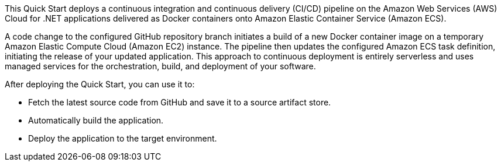 // Replace the content in <>
// Briefly describe the software. Use consistent and clear branding. 
// Include the benefits of using the software on AWS, and provide details on usage scenarios.

This Quick Start deploys a continuous integration and continuous delivery (CI/CD) pipeline on the Amazon Web Services (AWS) Cloud for .NET applications delivered as Docker containers onto Amazon Elastic Container Service (Amazon ECS).

A code change to the configured GitHub repository branch initiates a build of a new Docker container image on a temporary Amazon Elastic Compute Cloud (Amazon EC2) instance. The pipeline then updates the configured Amazon ECS task definition, initiating the release of your updated application. This approach to continuous deployment is entirely serverless and uses managed services for the orchestration, build, and deployment of your software.

After deploying the Quick Start, you can use it to:

* Fetch the latest source code from GitHub and save it to a source artifact store.
* Automatically build the application.
* Deploy the application to the target environment.